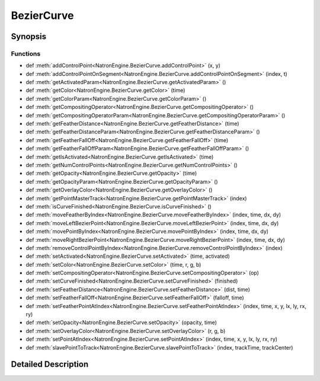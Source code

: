 .. module:: NatronEngine
.. _BezierCurve:

BezierCurve
***********

.. inheritance-diagram:: BezierCurve
    :parts: 2

Synopsis
--------

Functions
^^^^^^^^^
.. container:: function_list

*    def :meth:`addControlPoint<NatronEngine.BezierCurve.addControlPoint>` (x, y)
*    def :meth:`addControlPointOnSegment<NatronEngine.BezierCurve.addControlPointOnSegment>` (index, t)
*    def :meth:`getActivatedParam<NatronEngine.BezierCurve.getActivatedParam>` ()
*    def :meth:`getColor<NatronEngine.BezierCurve.getColor>` (time)
*    def :meth:`getColorParam<NatronEngine.BezierCurve.getColorParam>` ()
*    def :meth:`getCompositingOperator<NatronEngine.BezierCurve.getCompositingOperator>` ()
*    def :meth:`getCompositingOperatorParam<NatronEngine.BezierCurve.getCompositingOperatorParam>` ()
*    def :meth:`getFeatherDistance<NatronEngine.BezierCurve.getFeatherDistance>` (time)
*    def :meth:`getFeatherDistanceParam<NatronEngine.BezierCurve.getFeatherDistanceParam>` ()
*    def :meth:`getFeatherFallOff<NatronEngine.BezierCurve.getFeatherFallOff>` (time)
*    def :meth:`getFeatherFallOffParam<NatronEngine.BezierCurve.getFeatherFallOffParam>` ()
*    def :meth:`getIsActivated<NatronEngine.BezierCurve.getIsActivated>` (time)
*    def :meth:`getNumControlPoints<NatronEngine.BezierCurve.getNumControlPoints>` ()
*    def :meth:`getOpacity<NatronEngine.BezierCurve.getOpacity>` (time)
*    def :meth:`getOpacityParam<NatronEngine.BezierCurve.getOpacityParam>` ()
*    def :meth:`getOverlayColor<NatronEngine.BezierCurve.getOverlayColor>` ()
*    def :meth:`getPointMasterTrack<NatronEngine.BezierCurve.getPointMasterTrack>` (index)
*    def :meth:`isCurveFinished<NatronEngine.BezierCurve.isCurveFinished>` ()
*    def :meth:`moveFeatherByIndex<NatronEngine.BezierCurve.moveFeatherByIndex>` (index, time, dx, dy)
*    def :meth:`moveLeftBezierPoint<NatronEngine.BezierCurve.moveLeftBezierPoint>` (index, time, dx, dy)
*    def :meth:`movePointByIndex<NatronEngine.BezierCurve.movePointByIndex>` (index, time, dx, dy)
*    def :meth:`moveRightBezierPoint<NatronEngine.BezierCurve.moveRightBezierPoint>` (index, time, dx, dy)
*    def :meth:`removeControlPointByIndex<NatronEngine.BezierCurve.removeControlPointByIndex>` (index)
*    def :meth:`setActivated<NatronEngine.BezierCurve.setActivated>` (time, activated)
*    def :meth:`setColor<NatronEngine.BezierCurve.setColor>` (time, r, g, b)
*    def :meth:`setCompositingOperator<NatronEngine.BezierCurve.setCompositingOperator>` (op)
*    def :meth:`setCurveFinished<NatronEngine.BezierCurve.setCurveFinished>` (finished)
*    def :meth:`setFeatherDistance<NatronEngine.BezierCurve.setFeatherDistance>` (dist, time)
*    def :meth:`setFeatherFallOff<NatronEngine.BezierCurve.setFeatherFallOff>` (falloff, time)
*    def :meth:`setFeatherPointAtIndex<NatronEngine.BezierCurve.setFeatherPointAtIndex>` (index, time, x, y, lx, ly, rx, ry)
*    def :meth:`setOpacity<NatronEngine.BezierCurve.setOpacity>` (opacity, time)
*    def :meth:`setOverlayColor<NatronEngine.BezierCurve.setOverlayColor>` (r, g, b)
*    def :meth:`setPointAtIndex<NatronEngine.BezierCurve.setPointAtIndex>` (index, time, x, y, lx, ly, rx, ry)
*    def :meth:`slavePointToTrack<NatronEngine.BezierCurve.slavePointToTrack>` (index, trackTime, trackCenter)


Detailed Description
--------------------






.. attribute:: NatronEngine.BezierCurve.CairoOperatorEnum


.. method:: NatronEngine.BezierCurve.addControlPoint(x, y)


    :param x: :class:`PySide.QtCore.double`
    :param y: :class:`PySide.QtCore.double`






.. method:: NatronEngine.BezierCurve.addControlPointOnSegment(index, t)


    :param index: :class:`PySide.QtCore.int`
    :param t: :class:`PySide.QtCore.double`






.. method:: NatronEngine.BezierCurve.getActivatedParam()


    :rtype: :class:`NatronEngine.BooleanParam`






.. method:: NatronEngine.BezierCurve.getColor(time)


    :param time: :class:`PySide.QtCore.int`
    :rtype: :class:`NatronEngine.ColorTuple`






.. method:: NatronEngine.BezierCurve.getColorParam()


    :rtype: :class:`NatronEngine.ColorParam`






.. method:: NatronEngine.BezierCurve.getCompositingOperator()


    :rtype: :attr:`NatronEngine.BezierCurve.CairoOperatorEnum`






.. method:: NatronEngine.BezierCurve.getCompositingOperatorParam()


    :rtype: :class:`NatronEngine.ChoiceParam`






.. method:: NatronEngine.BezierCurve.getFeatherDistance(time)


    :param time: :class:`PySide.QtCore.int`
    :rtype: :class:`PySide.QtCore.double`






.. method:: NatronEngine.BezierCurve.getFeatherDistanceParam()


    :rtype: :class:`NatronEngine.DoubleParam`






.. method:: NatronEngine.BezierCurve.getFeatherFallOff(time)


    :param time: :class:`PySide.QtCore.int`
    :rtype: :class:`PySide.QtCore.double`






.. method:: NatronEngine.BezierCurve.getFeatherFallOffParam()


    :rtype: :class:`NatronEngine.DoubleParam`






.. method:: NatronEngine.BezierCurve.getIsActivated(time)


    :param time: :class:`PySide.QtCore.int`
    :rtype: :class:`PySide.QtCore.bool`






.. method:: NatronEngine.BezierCurve.getNumControlPoints()


    :rtype: :class:`PySide.QtCore.int`






.. method:: NatronEngine.BezierCurve.getOpacity(time)


    :param time: :class:`PySide.QtCore.int`
    :rtype: :class:`PySide.QtCore.double`






.. method:: NatronEngine.BezierCurve.getOpacityParam()


    :rtype: :class:`NatronEngine.DoubleParam`






.. method:: NatronEngine.BezierCurve.getOverlayColor()


    :rtype: :class:`NatronEngine.ColorTuple`






.. method:: NatronEngine.BezierCurve.getPointMasterTrack(index)


    :param index: :class:`PySide.QtCore.int`
    :rtype: :class:`NatronEngine.DoubleParam`






.. method:: NatronEngine.BezierCurve.isCurveFinished()


    :rtype: :class:`PySide.QtCore.bool`






.. method:: NatronEngine.BezierCurve.moveFeatherByIndex(index, time, dx, dy)


    :param index: :class:`PySide.QtCore.int`
    :param time: :class:`PySide.QtCore.int`
    :param dx: :class:`PySide.QtCore.double`
    :param dy: :class:`PySide.QtCore.double`






.. method:: NatronEngine.BezierCurve.moveLeftBezierPoint(index, time, dx, dy)


    :param index: :class:`PySide.QtCore.int`
    :param time: :class:`PySide.QtCore.int`
    :param dx: :class:`PySide.QtCore.double`
    :param dy: :class:`PySide.QtCore.double`






.. method:: NatronEngine.BezierCurve.movePointByIndex(index, time, dx, dy)


    :param index: :class:`PySide.QtCore.int`
    :param time: :class:`PySide.QtCore.int`
    :param dx: :class:`PySide.QtCore.double`
    :param dy: :class:`PySide.QtCore.double`






.. method:: NatronEngine.BezierCurve.moveRightBezierPoint(index, time, dx, dy)


    :param index: :class:`PySide.QtCore.int`
    :param time: :class:`PySide.QtCore.int`
    :param dx: :class:`PySide.QtCore.double`
    :param dy: :class:`PySide.QtCore.double`






.. method:: NatronEngine.BezierCurve.removeControlPointByIndex(index)


    :param index: :class:`PySide.QtCore.int`






.. method:: NatronEngine.BezierCurve.setActivated(time, activated)


    :param time: :class:`PySide.QtCore.int`
    :param activated: :class:`PySide.QtCore.bool`






.. method:: NatronEngine.BezierCurve.setColor(time, r, g, b)


    :param time: :class:`PySide.QtCore.int`
    :param r: :class:`PySide.QtCore.double`
    :param g: :class:`PySide.QtCore.double`
    :param b: :class:`PySide.QtCore.double`






.. method:: NatronEngine.BezierCurve.setCompositingOperator(op)


    :param op: :attr:`NatronEngine.BezierCurve.CairoOperatorEnum`






.. method:: NatronEngine.BezierCurve.setCurveFinished(finished)


    :param finished: :class:`PySide.QtCore.bool`






.. method:: NatronEngine.BezierCurve.setFeatherDistance(dist, time)


    :param dist: :class:`PySide.QtCore.double`
    :param time: :class:`PySide.QtCore.int`






.. method:: NatronEngine.BezierCurve.setFeatherFallOff(falloff, time)


    :param falloff: :class:`PySide.QtCore.double`
    :param time: :class:`PySide.QtCore.int`






.. method:: NatronEngine.BezierCurve.setFeatherPointAtIndex(index, time, x, y, lx, ly, rx, ry)


    :param index: :class:`PySide.QtCore.int`
    :param time: :class:`PySide.QtCore.int`
    :param x: :class:`PySide.QtCore.double`
    :param y: :class:`PySide.QtCore.double`
    :param lx: :class:`PySide.QtCore.double`
    :param ly: :class:`PySide.QtCore.double`
    :param rx: :class:`PySide.QtCore.double`
    :param ry: :class:`PySide.QtCore.double`






.. method:: NatronEngine.BezierCurve.setOpacity(opacity, time)


    :param opacity: :class:`PySide.QtCore.double`
    :param time: :class:`PySide.QtCore.int`






.. method:: NatronEngine.BezierCurve.setOverlayColor(r, g, b)


    :param r: :class:`PySide.QtCore.double`
    :param g: :class:`PySide.QtCore.double`
    :param b: :class:`PySide.QtCore.double`






.. method:: NatronEngine.BezierCurve.setPointAtIndex(index, time, x, y, lx, ly, rx, ry)


    :param index: :class:`PySide.QtCore.int`
    :param time: :class:`PySide.QtCore.int`
    :param x: :class:`PySide.QtCore.double`
    :param y: :class:`PySide.QtCore.double`
    :param lx: :class:`PySide.QtCore.double`
    :param ly: :class:`PySide.QtCore.double`
    :param rx: :class:`PySide.QtCore.double`
    :param ry: :class:`PySide.QtCore.double`






.. method:: NatronEngine.BezierCurve.slavePointToTrack(index, trackTime, trackCenter)


    :param index: :class:`PySide.QtCore.int`
    :param trackTime: :class:`PySide.QtCore.int`
    :param trackCenter: :class:`NatronEngine.DoubleParam`







